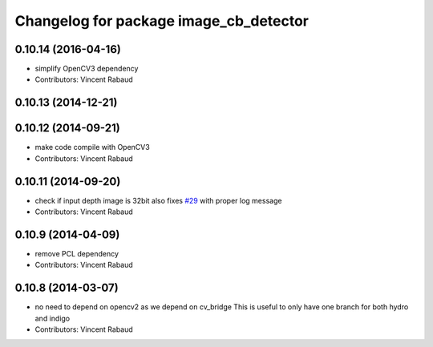 ^^^^^^^^^^^^^^^^^^^^^^^^^^^^^^^^^^^^^^^
Changelog for package image_cb_detector
^^^^^^^^^^^^^^^^^^^^^^^^^^^^^^^^^^^^^^^

0.10.14 (2016-04-16)
--------------------
* simplify OpenCV3 dependency
* Contributors: Vincent Rabaud

0.10.13 (2014-12-21)
--------------------

0.10.12 (2014-09-21)
--------------------
* make code compile with OpenCV3
* Contributors: Vincent Rabaud

0.10.11 (2014-09-20)
--------------------
* check if input depth image is 32bit
  also fixes `#29 <https://github.com/ros-perception/calibration/issues/29>`_ with proper log message
* Contributors: Vincent Rabaud

0.10.9 (2014-04-09)
-------------------
* remove PCL dependency
* Contributors: Vincent Rabaud

0.10.8 (2014-03-07)
-------------------
* no need to depend on opencv2 as we depend on cv_bridge
  This is useful to only have one branch for both hydro and indigo
* Contributors: Vincent Rabaud
